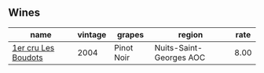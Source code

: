:PROPERTIES:
:ID:                     72828867-4c02-43f6-973b-365760c59b3c
:END:

** Wines
:PROPERTIES:
:ID:                     ec319a41-9bc6-4508-9095-549c300e4a89
:END:

#+attr_html: :class wines-table
|                                                             name | vintage |     grapes |                  region | rate |
|------------------------------------------------------------------+---------+------------+-------------------------+------|
| [[barberry:/wines/98dfd6cc-9ca9-4a91-a002-362dfb191221][1er cru Les Boudots]] |    2004 | Pinot Noir | Nuits-Saint-Georges AOC | 8.00 |
